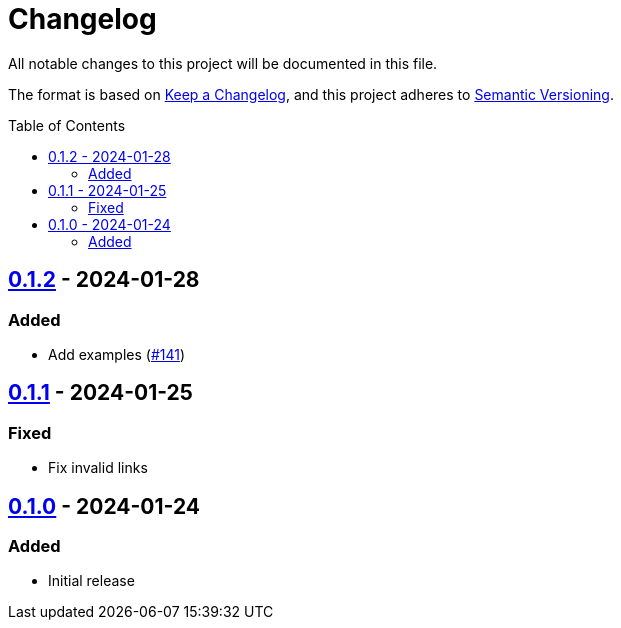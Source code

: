 // SPDX-FileCopyrightText: 2022 Shun Sakai
//
// SPDX-License-Identifier: Apache-2.0 OR MIT

= Changelog
:toc: preamble
:project-url: https://github.com/sorairolake/scryptenc-rs
:compare-url: {project-url}/compare
:issue-url: {project-url}/issues
:pull-request-url: {project-url}/pull

All notable changes to this project will be documented in this file.

The format is based on https://keepachangelog.com/[Keep a Changelog], and this
project adheres to https://semver.org/[Semantic Versioning].

== {compare-url}/scryptenc-wasm-v0.1.1\...scryptenc-wasm-v0.1.2[0.1.2] - 2024-01-28

=== Added

* Add examples ({pull-request-url}/141[#141])

== {compare-url}/scryptenc-wasm-v0.1.0\...scryptenc-wasm-v0.1.1[0.1.1] - 2024-01-25

=== Fixed

* Fix invalid links

== {project-url}/releases/tag/scryptenc-wasm-v0.1.0[0.1.0] - 2024-01-24

=== Added

* Initial release
